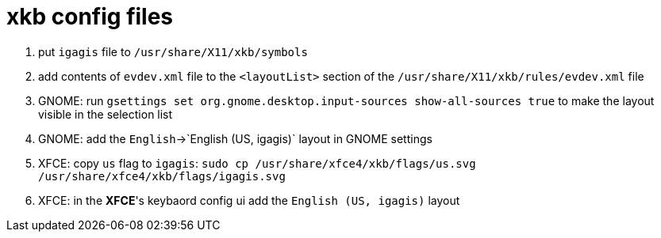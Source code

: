 = xkb config files

1. put `igagis` file to `/usr/share/X11/xkb/symbols`
1. add contents of `evdev.xml` file to the `<layoutList>` section of the `/usr/share/X11/xkb/rules/evdev.xml` file
1. GNOME: run `gsettings set org.gnome.desktop.input-sources show-all-sources true` to make the layout visible in the selection list
1. GNOME: add the `English`->`English (US, igagis)` layout in GNOME settings
1. XFCE: copy `us` flag to `igagis`: `sudo cp /usr/share/xfce4/xkb/flags/us.svg /usr/share/xfce4/xkb/flags/igagis.svg`
1. XFCE: in the **XFCE**'s keybaord config ui add the `English (US, igagis)` layout
